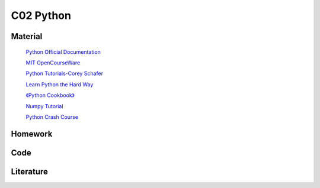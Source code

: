 **************************
C02 Python
**************************

Material
========


 `Python Official Documentation <https://docs.python.org/3/tutorial/>`__

 `MIT OpenCourseWare <https://www.youtube.com/watch?v=ytpJdnlu9ug&list=PLUl4u3cNGP63WbdFxL8giv4yhgdMGaZNA>`__

 `Python Tutorials-Corey Schafer <https://www.youtube.com/watch?v=YYXdXT2l-Gg&list=PL-osiE80TeTt2d9bfVyTiXJA-UTHn6WwU>`__
 
 `Learn Python the Hard Way <https://learnpythonthehardway.org/>`__

 `《Python Cookbook》 <http://shop.oreilly.com/product/0636920027072.do>`__

 `Numpy Tutorial <https://docs.scipy.org/doc/numpy/user/quickstart.html>`__

 `Python Crash Course <https://github.com/MrAlex6204/Books/blob/master/python-crash-course.pdf?tdsourcetag=s_pctim_aiomsg>`__


Homework
========

Code
====

Literature
==========
